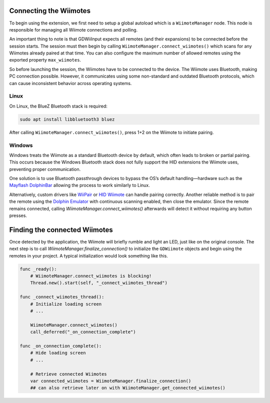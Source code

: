 .. _doc_connecting:

Connecting the Wiimotes
=======================

To begin using the extension, we first need to setup a global autoload which is a ``WiimoteManager`` node. This node is responsible for managing all Wiimote connections and polling.

An important thing to note is that GDWiiInput expects all remotes (and their expansions) to be connected before the session starts. The session must then begin by calling ``WiimoteManager.connect_wiimotes()`` which scans for any Wiimotes already paired at that time.  
You can also configure the maximum number of allowed remotes using the exported property ``max_wiimotes``.

So before launching the session, the Wiimotes have to be connected to the device. The Wiimote uses Bluetooth, making PC connection possible. However, it communicates using some non-standard and outdated Bluetooth protocols, which can cause inconsistent behavior across operating systems.

Linux
-----
On Linux, the BlueZ Bluetooth stack is required:

.. code-block:: bash

   sudo apt install libbluetooth3 bluez

After calling ``WiimoteManager.connect_wiimotes()``, press 1+2 on the Wiimote to initiate pairing.

Windows
-------
Windows treats the Wiimote as a standard Bluetooth device by default, which often leads to broken or partial pairing. This occurs because the Windows Bluetooth stack does not fully support the HID extensions the Wiimote uses, preventing proper communication.

One solution is to use Bluetooth passthrough devices to bypass the OS’s default handling—hardware such as the `Mayflash DolphinBar <https://www.mayflash.com/product/W010.html>`__ allowing the process to work similarly to Linux.

Alternatively, custom drivers like `WiiPair <https://github.com/jordanbtucker/WiiPair>`__ or `HID Wiimote <https://www.julianloehr.de/educational-work/hid-wiimote/>`__ can handle pairing correctly. Another reliable method is to pair the remote using the `Dolphin Emulator <https://github.com/dolphin-emu/dolphin>`__ with continuous scanning enabled, then close the emulator. Since the remote remains connected, calling `WiimoteManager.connect_wiimotes()` afterwards will detect it without requiring any button presses.

Finding the connected Wiimotes
==============================
Once detected by the application, the Wiimote will briefly rumble and light an LED, just like on the original console. The next step is to call `WiimoteManager.finalize_connection()` to initialize the ``GDWiimote`` objects and begin using the remotes in your project. A typical initialization would look something like this.

.. code-block:: python

    func _ready():
        # WiimoteManager.connect_wiimotes is blocking!
        Thread.new().start(self, "_connect_wiimotes_thread")

    func _connect_wiimotes_thread():
        # Initialize loading screen
        # ... 

        WiimoteManager.connect_wiimotes()
        call_deferred("_on_connection_complete")

    func _on_connection_complete():
        # Hide loading screen
        # ...

        # Retrieve connected Wiimotes 
        var connected_wiimotes = WiimoteManager.finalize_connection()
        ## can also retrieve later on with WiimoteManager.get_connected_wiimotes()

